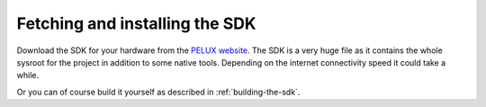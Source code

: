 Fetching and installing the SDK
===============================

Download the SDK for your hardware from the `PELUX website`_. The SDK is a very
huge file as it contains the whole sysroot for the project in addition to some
native tools. Depending on the internet connectivity speed it could take a
while.

Or you can of course build it yourself as described in :ref:`building-the-sdk`.

.. _`PELUX website`: http://pelux.io/downloads

